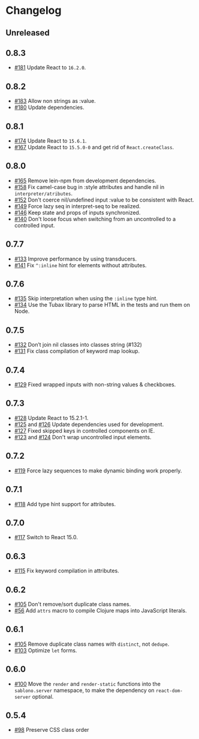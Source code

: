 * Changelog
** Unreleased

** 0.8.3

- [[https://github.com/r0man/sablono/pull/181][#181]] Update React to =16.2.0=.

** 0.8.2

- [[https://github.com/r0man/sablono/pull/183][#183]] Allow non strings as :value.
- [[https://github.com/r0man/sablono/pull/180][#180]] Update dependencies.

** 0.8.1

- [[https://github.com/r0man/sablono/pull/174][#174]] Update React to =15.6.1=.
- [[https://github.com/r0man/sablono/pull/167][#167]] Update React to =15.5.0-0= and get rid of =React.createClass=.

** 0.8.0

- [[https://github.com/r0man/sablono/pull/165][#165]] Remove lein-npm from development dependencies.
- [[https://github.com/r0man/sablono/issues/158][#158]] Fix camel-case bug in :style attributes and handle nil in =interpreter/atributes=.
- [[https://github.com/r0man/sablono/pull/152][#152]] Don't coerce nil/undefined input :value to be consistent with React.
- [[https://github.com/r0man/sablono/pull/149][#149]] Force lazy seq in interpret-seq to be realized.
- [[https://github.com/r0man/sablono/pull/146][#146]] Keep state and props of inputs synchronized.
- [[https://github.com/r0man/sablono/issues/140][#140]] Don't loose focus when switching from an uncontrolled to a
  controlled input.

** 0.7.7

- [[https://github.com/r0man/sablono/pull/133][#133]] Improve performance by using transducers.
- [[https://github.com/r0man/sablono/issues/141][#141]] Fix =^:inline= hint for elements without attributes.

** 0.7.6

- [[https://github.com/r0man/sablono/pull/135][#135]] Skip interpretation when using the =:inline= type hint.
- [[https://github.com/r0man/sablono/pull/134][#134]] Use the Tubax library to parse HTML in the tests and run them
  on Node.

** 0.7.5

- [[https://github.com/r0man/sablono/pull/132][#132]] Don’t join nil classes into classes string (#132)
- [[https://github.com/r0man/sablono/pull/131][#131]] Fix class compilation of keyword map lookup.

** 0.7.4

- [[https://github.com/r0man/sablono/pull/129][#129]] Fixed wrapped inputs with non-string values & checkboxes.

** 0.7.3

- [[https://github.com/r0man/sablono/pull/128][#128]] Update React to 15.2.1-1.
- [[https://github.com/r0man/sablono/pull/125][#125]] and [[https://github.com/r0man/sablono/pull/126][#126]] Update dependencies used for development.
- [[https://github.com/r0man/sablono/pull/127][#127]] Fixed skipped keys in controlled components on IE.
- [[https://github.com/r0man/sablono/pull/123][#123]] and [[https://github.com/r0man/sablono/pull/124][#124]] Don't wrap uncontrolled input elements.

** 0.7.2

- [[https://github.com/r0man/sablono/issues/119][#119]] Force lazy sequences to make dynamic binding work properly.

** 0.7.1

- [[https://github.com/r0man/sablono/pull/118][#118]] Add type hint support for attributes.

** 0.7.0

- [[https://github.com/r0man/sablono/pull/117][#117]] Switch to React 15.0.

** 0.6.3

- [[https://github.com/r0man/sablono/issues/115][#115]] Fix keyword compilation in attributes.

** 0.6.2

- [[https://github.com/r0man/sablono/pull/105][#105]] Don't remove/sort duplicate class names.
- [[https://github.com/r0man/sablono/issues/56][#56]] Add =attrs= macro to compile Clojure maps into JavaScript
  literals.

** 0.6.1

- [[https://github.com/r0man/sablono/pull/105][#105]] Remove duplicate class names with =distinct=, not =dedupe=.
- [[https://github.com/r0man/sablono/issues/103][#103]] Optimize =let= forms.

** 0.6.0

- [[https://github.com/r0man/sablono/issues/100][#100]] Move the =render= and =render-static= functions into the
  =sablono.server= namespace, to make the dependency on
  =react-dom-server= optional.

** 0.5.4

- [[https://github.com/r0man/sablono/issues/98][#98]] Preserve CSS class order

